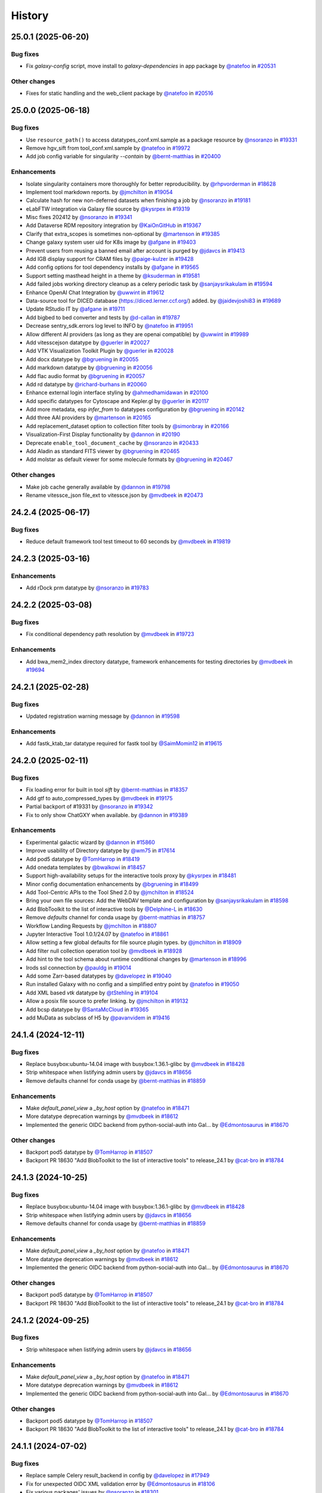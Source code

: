 History
-------

.. to_doc

-------------------
25.0.1 (2025-06-20)
-------------------


=========
Bug fixes
=========

* Fix `galaxy-config` script, move install to `galaxy-dependencies` in app package by `@natefoo <https://github.com/natefoo>`_ in `#20531 <https://github.com/galaxyproject/galaxy/pull/20531>`_

=============
Other changes
=============

* Fixes for static handling and the web_client package by `@natefoo <https://github.com/natefoo>`_ in `#20516 <https://github.com/galaxyproject/galaxy/pull/20516>`_

-------------------
25.0.0 (2025-06-18)
-------------------


=========
Bug fixes
=========

* Use ``resource_path()`` to access datatypes_conf.xml.sample as a package resource by `@nsoranzo <https://github.com/nsoranzo>`_ in `#19331 <https://github.com/galaxyproject/galaxy/pull/19331>`_
* Remove hgv_sift from tool_conf.xml.sample by `@natefoo <https://github.com/natefoo>`_ in `#19972 <https://github.com/galaxyproject/galaxy/pull/19972>`_
* Add job config variable for singularity `--contain` by `@bernt-matthias <https://github.com/bernt-matthias>`_ in `#20400 <https://github.com/galaxyproject/galaxy/pull/20400>`_

============
Enhancements
============

* Isolate singularity containers more thoroughly for better reproducibility. by `@rhpvorderman <https://github.com/rhpvorderman>`_ in `#18628 <https://github.com/galaxyproject/galaxy/pull/18628>`_
* Implement tool markdown reports. by `@jmchilton <https://github.com/jmchilton>`_ in `#19054 <https://github.com/galaxyproject/galaxy/pull/19054>`_
* Calculate hash for new non-deferred datasets when finishing a job by `@nsoranzo <https://github.com/nsoranzo>`_ in `#19181 <https://github.com/galaxyproject/galaxy/pull/19181>`_
* eLabFTW integration via Galaxy file source by `@kysrpex <https://github.com/kysrpex>`_ in `#19319 <https://github.com/galaxyproject/galaxy/pull/19319>`_
* Misc fixes 202412 by `@nsoranzo <https://github.com/nsoranzo>`_ in `#19341 <https://github.com/galaxyproject/galaxy/pull/19341>`_
* Add Dataverse RDM repository integration by `@KaiOnGitHub <https://github.com/KaiOnGitHub>`_ in `#19367 <https://github.com/galaxyproject/galaxy/pull/19367>`_
* Clarify that extra_scopes is sometimes non-optional by `@martenson <https://github.com/martenson>`_ in `#19385 <https://github.com/galaxyproject/galaxy/pull/19385>`_
* Change galaxy system user uid for K8s image by `@afgane <https://github.com/afgane>`_ in `#19403 <https://github.com/galaxyproject/galaxy/pull/19403>`_
* Prevent users from reusing a banned email after account is purged by `@jdavcs <https://github.com/jdavcs>`_ in `#19413 <https://github.com/galaxyproject/galaxy/pull/19413>`_
* Add IGB display support for CRAM files by `@paige-kulzer <https://github.com/paige-kulzer>`_ in `#19428 <https://github.com/galaxyproject/galaxy/pull/19428>`_
* Add config options for tool dependency installs by `@afgane <https://github.com/afgane>`_ in `#19565 <https://github.com/galaxyproject/galaxy/pull/19565>`_
* Support setting masthead height in a theme by `@ksuderman <https://github.com/ksuderman>`_ in `#19581 <https://github.com/galaxyproject/galaxy/pull/19581>`_
* Add failed jobs working directory cleanup as a celery periodic task by `@sanjaysrikakulam <https://github.com/sanjaysrikakulam>`_ in `#19594 <https://github.com/galaxyproject/galaxy/pull/19594>`_
* Enhance OpenAI Chat Integration by `@uwwint <https://github.com/uwwint>`_ in `#19612 <https://github.com/galaxyproject/galaxy/pull/19612>`_
* Data-source tool for DICED database (https://diced.lerner.ccf.org/) added. by `@jaidevjoshi83 <https://github.com/jaidevjoshi83>`_ in `#19689 <https://github.com/galaxyproject/galaxy/pull/19689>`_
* Update RStudio IT by `@afgane <https://github.com/afgane>`_ in `#19711 <https://github.com/galaxyproject/galaxy/pull/19711>`_
* Add bigbed to bed converter and tests by `@d-callan <https://github.com/d-callan>`_ in `#19787 <https://github.com/galaxyproject/galaxy/pull/19787>`_
* Decrease sentry_sdk.errors log level to INFO by `@natefoo <https://github.com/natefoo>`_ in `#19951 <https://github.com/galaxyproject/galaxy/pull/19951>`_
* Allow different AI providers (as long as they are openai compatible) by `@uwwint <https://github.com/uwwint>`_ in `#19989 <https://github.com/galaxyproject/galaxy/pull/19989>`_
* Add vitesscejson datatype by `@guerler <https://github.com/guerler>`_ in `#20027 <https://github.com/galaxyproject/galaxy/pull/20027>`_
* Add VTK Visualization Toolkit Plugin by `@guerler <https://github.com/guerler>`_ in `#20028 <https://github.com/galaxyproject/galaxy/pull/20028>`_
* Add docx datatype by `@bgruening <https://github.com/bgruening>`_ in `#20055 <https://github.com/galaxyproject/galaxy/pull/20055>`_
* Add markdown datatype by `@bgruening <https://github.com/bgruening>`_ in `#20056 <https://github.com/galaxyproject/galaxy/pull/20056>`_
* Add flac audio format by `@bgruening <https://github.com/bgruening>`_ in `#20057 <https://github.com/galaxyproject/galaxy/pull/20057>`_
* Add rd datatype by `@richard-burhans <https://github.com/richard-burhans>`_ in `#20060 <https://github.com/galaxyproject/galaxy/pull/20060>`_
* Enhance external login interface styling by `@ahmedhamidawan <https://github.com/ahmedhamidawan>`_ in `#20100 <https://github.com/galaxyproject/galaxy/pull/20100>`_
* Add specific datatypes for Cytoscape and Kepler.gl by `@guerler <https://github.com/guerler>`_ in `#20117 <https://github.com/galaxyproject/galaxy/pull/20117>`_
* Add more metadata, esp `infer_from` to datatypes configuration by `@bgruening <https://github.com/bgruening>`_ in `#20142 <https://github.com/galaxyproject/galaxy/pull/20142>`_
* Add three AAI providers by `@martenson <https://github.com/martenson>`_ in `#20165 <https://github.com/galaxyproject/galaxy/pull/20165>`_
* Add replacement_dataset option to collection filter tools by `@simonbray <https://github.com/simonbray>`_ in `#20166 <https://github.com/galaxyproject/galaxy/pull/20166>`_
* Visualization-First Display functionality by `@dannon <https://github.com/dannon>`_ in `#20190 <https://github.com/galaxyproject/galaxy/pull/20190>`_
* Deprecate ``enable_tool_document_cache`` by `@nsoranzo <https://github.com/nsoranzo>`_ in `#20433 <https://github.com/galaxyproject/galaxy/pull/20433>`_
* Add Aladin as standard FITS viewer by `@bgruening <https://github.com/bgruening>`_ in `#20465 <https://github.com/galaxyproject/galaxy/pull/20465>`_
* Add molstar as default viewer for some molecule formats by `@bgruening <https://github.com/bgruening>`_ in `#20467 <https://github.com/galaxyproject/galaxy/pull/20467>`_

=============
Other changes
=============

* Make job cache generally available by `@dannon <https://github.com/dannon>`_ in `#19798 <https://github.com/galaxyproject/galaxy/pull/19798>`_
* Rename vitessce_json file_ext to vitessce.json by `@mvdbeek <https://github.com/mvdbeek>`_ in `#20473 <https://github.com/galaxyproject/galaxy/pull/20473>`_

-------------------
24.2.4 (2025-06-17)
-------------------


=========
Bug fixes
=========

* Reduce default framework tool test timeout to 60 seconds by `@mvdbeek <https://github.com/mvdbeek>`_ in `#19819 <https://github.com/galaxyproject/galaxy/pull/19819>`_

-------------------
24.2.3 (2025-03-16)
-------------------


============
Enhancements
============

* Add rDock prm datatype by `@nsoranzo <https://github.com/nsoranzo>`_ in `#19783 <https://github.com/galaxyproject/galaxy/pull/19783>`_

-------------------
24.2.2 (2025-03-08)
-------------------


=========
Bug fixes
=========

* Fix conditional dependency path resolution by `@mvdbeek <https://github.com/mvdbeek>`_ in `#19723 <https://github.com/galaxyproject/galaxy/pull/19723>`_

============
Enhancements
============

* Add bwa_mem2_index directory datatype, framework enhancements for testing directories by `@mvdbeek <https://github.com/mvdbeek>`_ in `#19694 <https://github.com/galaxyproject/galaxy/pull/19694>`_

-------------------
24.2.1 (2025-02-28)
-------------------


=========
Bug fixes
=========

* Updated registration warning message by `@dannon <https://github.com/dannon>`_ in `#19598 <https://github.com/galaxyproject/galaxy/pull/19598>`_

============
Enhancements
============

* Add fastk_ktab_tar datatype required for fastk tool by `@SaimMomin12 <https://github.com/SaimMomin12>`_ in `#19615 <https://github.com/galaxyproject/galaxy/pull/19615>`_

-------------------
24.2.0 (2025-02-11)
-------------------


=========
Bug fixes
=========

* Fix loading error for built in tool `sift` by `@bernt-matthias <https://github.com/bernt-matthias>`_ in `#18357 <https://github.com/galaxyproject/galaxy/pull/18357>`_
* Add gtf to auto_compressed_types by `@mvdbeek <https://github.com/mvdbeek>`_ in `#19175 <https://github.com/galaxyproject/galaxy/pull/19175>`_
* Partial backport of #19331 by `@nsoranzo <https://github.com/nsoranzo>`_ in `#19342 <https://github.com/galaxyproject/galaxy/pull/19342>`_
* Fix to only show ChatGXY when available. by `@dannon <https://github.com/dannon>`_ in `#19389 <https://github.com/galaxyproject/galaxy/pull/19389>`_

============
Enhancements
============

* Experimental galactic wizard by `@dannon <https://github.com/dannon>`_ in `#15860 <https://github.com/galaxyproject/galaxy/pull/15860>`_
* Improve usability of Directory datatype by `@wm75 <https://github.com/wm75>`_ in `#17614 <https://github.com/galaxyproject/galaxy/pull/17614>`_
* Add pod5 datatype by `@TomHarrop <https://github.com/TomHarrop>`_ in `#18419 <https://github.com/galaxyproject/galaxy/pull/18419>`_
* Add onedata templates by `@bwalkowi <https://github.com/bwalkowi>`_ in `#18457 <https://github.com/galaxyproject/galaxy/pull/18457>`_
* Support high-availability setups for the interactive tools proxy by `@kysrpex <https://github.com/kysrpex>`_ in `#18481 <https://github.com/galaxyproject/galaxy/pull/18481>`_
* Minor config documentation enhancements by `@bgruening <https://github.com/bgruening>`_ in `#18499 <https://github.com/galaxyproject/galaxy/pull/18499>`_
* Add Tool-Centric APIs to the Tool Shed 2.0 by `@jmchilton <https://github.com/jmchilton>`_ in `#18524 <https://github.com/galaxyproject/galaxy/pull/18524>`_
* Bring your own file sources: Add the WebDAV template and configuration by `@sanjaysrikakulam <https://github.com/sanjaysrikakulam>`_ in `#18598 <https://github.com/galaxyproject/galaxy/pull/18598>`_
* Add BlobToolkit to the list of interactive tools by `@Delphine-L <https://github.com/Delphine-L>`_ in `#18630 <https://github.com/galaxyproject/galaxy/pull/18630>`_
* Remove `defaults` channel for conda usage by `@bernt-matthias <https://github.com/bernt-matthias>`_ in `#18757 <https://github.com/galaxyproject/galaxy/pull/18757>`_
* Workflow Landing Requests by `@jmchilton <https://github.com/jmchilton>`_ in `#18807 <https://github.com/galaxyproject/galaxy/pull/18807>`_
* Jupyter Interactive Tool 1.0.1/24.07 by `@natefoo <https://github.com/natefoo>`_ in `#18861 <https://github.com/galaxyproject/galaxy/pull/18861>`_
* Allow setting a few global defaults for file source plugin types. by `@jmchilton <https://github.com/jmchilton>`_ in `#18909 <https://github.com/galaxyproject/galaxy/pull/18909>`_
* Add filter null collection operation tool by `@mvdbeek <https://github.com/mvdbeek>`_ in `#18928 <https://github.com/galaxyproject/galaxy/pull/18928>`_
* Add hint to the tool schema about runtime conditional changes by `@martenson <https://github.com/martenson>`_ in `#18996 <https://github.com/galaxyproject/galaxy/pull/18996>`_
* Irods ssl connection by `@pauldg <https://github.com/pauldg>`_ in `#19014 <https://github.com/galaxyproject/galaxy/pull/19014>`_
* Add some Zarr-based datatypes by `@davelopez <https://github.com/davelopez>`_ in `#19040 <https://github.com/galaxyproject/galaxy/pull/19040>`_
* Run installed Galaxy with no config and a simplified entry point by `@natefoo <https://github.com/natefoo>`_ in `#19050 <https://github.com/galaxyproject/galaxy/pull/19050>`_
* Add XML based `vtk` datatype by `@tStehling <https://github.com/tStehling>`_ in `#19104 <https://github.com/galaxyproject/galaxy/pull/19104>`_
* Allow a posix file source to prefer linking. by `@jmchilton <https://github.com/jmchilton>`_ in `#19132 <https://github.com/galaxyproject/galaxy/pull/19132>`_
* Add bcsp datatype by `@SantaMcCloud <https://github.com/SantaMcCloud>`_ in `#19365 <https://github.com/galaxyproject/galaxy/pull/19365>`_
* add MuData as subclass of H5 by `@pavanvidem <https://github.com/pavanvidem>`_ in `#19416 <https://github.com/galaxyproject/galaxy/pull/19416>`_

-------------------
24.1.4 (2024-12-11)
-------------------


=========
Bug fixes
=========

* Replace busybox:ubuntu-14.04 image with busybox:1.36.1-glibc by `@mvdbeek <https://github.com/mvdbeek>`_ in `#18428 <https://github.com/galaxyproject/galaxy/pull/18428>`_
* Strip whitespace when listifying admin users by `@jdavcs <https://github.com/jdavcs>`_ in `#18656 <https://github.com/galaxyproject/galaxy/pull/18656>`_
* Remove defaults channel for conda usage by `@bernt-matthias <https://github.com/bernt-matthias>`_ in `#18859 <https://github.com/galaxyproject/galaxy/pull/18859>`_

============
Enhancements
============

* Make `default_panel_view` a `_by_host` option by `@natefoo <https://github.com/natefoo>`_ in `#18471 <https://github.com/galaxyproject/galaxy/pull/18471>`_
* More datatype deprecation warnings by `@mvdbeek <https://github.com/mvdbeek>`_ in `#18612 <https://github.com/galaxyproject/galaxy/pull/18612>`_
* Implemented the generic OIDC backend from python-social-auth into Gal… by `@Edmontosaurus <https://github.com/Edmontosaurus>`_ in `#18670 <https://github.com/galaxyproject/galaxy/pull/18670>`_

=============
Other changes
=============

* Backport pod5 datatype by `@TomHarrop <https://github.com/TomHarrop>`_ in `#18507 <https://github.com/galaxyproject/galaxy/pull/18507>`_
* Backport PR 18630 "Add BlobToolkit to the list of interactive tools" to release_24.1 by `@cat-bro <https://github.com/cat-bro>`_ in `#18784 <https://github.com/galaxyproject/galaxy/pull/18784>`_

-------------------
24.1.3 (2024-10-25)
-------------------


=========
Bug fixes
=========

* Replace busybox:ubuntu-14.04 image with busybox:1.36.1-glibc by `@mvdbeek <https://github.com/mvdbeek>`_ in `#18428 <https://github.com/galaxyproject/galaxy/pull/18428>`_
* Strip whitespace when listifying admin users by `@jdavcs <https://github.com/jdavcs>`_ in `#18656 <https://github.com/galaxyproject/galaxy/pull/18656>`_
* Remove defaults channel for conda usage by `@bernt-matthias <https://github.com/bernt-matthias>`_ in `#18859 <https://github.com/galaxyproject/galaxy/pull/18859>`_

============
Enhancements
============

* Make `default_panel_view` a `_by_host` option by `@natefoo <https://github.com/natefoo>`_ in `#18471 <https://github.com/galaxyproject/galaxy/pull/18471>`_
* More datatype deprecation warnings by `@mvdbeek <https://github.com/mvdbeek>`_ in `#18612 <https://github.com/galaxyproject/galaxy/pull/18612>`_
* Implemented the generic OIDC backend from python-social-auth into Gal… by `@Edmontosaurus <https://github.com/Edmontosaurus>`_ in `#18670 <https://github.com/galaxyproject/galaxy/pull/18670>`_

=============
Other changes
=============

* Backport pod5 datatype by `@TomHarrop <https://github.com/TomHarrop>`_ in `#18507 <https://github.com/galaxyproject/galaxy/pull/18507>`_
* Backport PR 18630 "Add BlobToolkit to the list of interactive tools" to release_24.1 by `@cat-bro <https://github.com/cat-bro>`_ in `#18784 <https://github.com/galaxyproject/galaxy/pull/18784>`_

-------------------
24.1.2 (2024-09-25)
-------------------


=========
Bug fixes
=========

* Strip whitespace when listifying admin users by `@jdavcs <https://github.com/jdavcs>`_ in `#18656 <https://github.com/galaxyproject/galaxy/pull/18656>`_

============
Enhancements
============

* Make `default_panel_view` a `_by_host` option by `@natefoo <https://github.com/natefoo>`_ in `#18471 <https://github.com/galaxyproject/galaxy/pull/18471>`_
* More datatype deprecation warnings by `@mvdbeek <https://github.com/mvdbeek>`_ in `#18612 <https://github.com/galaxyproject/galaxy/pull/18612>`_
* Implemented the generic OIDC backend from python-social-auth into Gal… by `@Edmontosaurus <https://github.com/Edmontosaurus>`_ in `#18670 <https://github.com/galaxyproject/galaxy/pull/18670>`_

=============
Other changes
=============

* Backport pod5 datatype by `@TomHarrop <https://github.com/TomHarrop>`_ in `#18507 <https://github.com/galaxyproject/galaxy/pull/18507>`_
* Backport PR 18630 "Add BlobToolkit to the list of interactive tools" to release_24.1 by `@cat-bro <https://github.com/cat-bro>`_ in `#18784 <https://github.com/galaxyproject/galaxy/pull/18784>`_

-------------------
24.1.1 (2024-07-02)
-------------------


=========
Bug fixes
=========

* Replace sample Celery result_backend in config by `@davelopez <https://github.com/davelopez>`_ in `#17949 <https://github.com/galaxyproject/galaxy/pull/17949>`_
* Fix for unexpected OIDC XML validation error by `@Edmontosaurus <https://github.com/Edmontosaurus>`_ in `#18106 <https://github.com/galaxyproject/galaxy/pull/18106>`_
* Fix various packages' issues by `@nsoranzo <https://github.com/nsoranzo>`_ in `#18301 <https://github.com/galaxyproject/galaxy/pull/18301>`_
* Rebuild Galaxy config by `@bgruening <https://github.com/bgruening>`_ in `#18325 <https://github.com/galaxyproject/galaxy/pull/18325>`_

============
Enhancements
============

* Enable all-vs-all collection analysis patterns. by `@jmchilton <https://github.com/jmchilton>`_ in `#17366 <https://github.com/galaxyproject/galaxy/pull/17366>`_
* Add onedata objectstore by `@bwalkowi <https://github.com/bwalkowi>`_ in `#17540 <https://github.com/galaxyproject/galaxy/pull/17540>`_
* Add colabfold tar file datatype by `@astrovsky01 <https://github.com/astrovsky01>`_ in `#17567 <https://github.com/galaxyproject/galaxy/pull/17567>`_
* Update Python dependencies by `@galaxybot <https://github.com/galaxybot>`_ in `#17653 <https://github.com/galaxyproject/galaxy/pull/17653>`_
* SQLAlchemy 2.0 by `@jdavcs <https://github.com/jdavcs>`_ in `#17778 <https://github.com/galaxyproject/galaxy/pull/17778>`_
* Add `email` notifications channel by `@davelopez <https://github.com/davelopez>`_ in `#17914 <https://github.com/galaxyproject/galaxy/pull/17914>`_
* Update config docs about Celery by `@davelopez <https://github.com/davelopez>`_ in `#17918 <https://github.com/galaxyproject/galaxy/pull/17918>`_
* Make urgent notifications mandatory by `@davelopez <https://github.com/davelopez>`_ in `#17975 <https://github.com/galaxyproject/galaxy/pull/17975>`_
* Enable ``warn_unused_ignores`` mypy option by `@nsoranzo <https://github.com/nsoranzo>`_ in `#17991 <https://github.com/galaxyproject/galaxy/pull/17991>`_
* Add Zenodo integration by `@davelopez <https://github.com/davelopez>`_ in `#18022 <https://github.com/galaxyproject/galaxy/pull/18022>`_
* Add support for additional media types by `@arash77 <https://github.com/arash77>`_ in `#18054 <https://github.com/galaxyproject/galaxy/pull/18054>`_
* Update Python dependencies by `@galaxybot <https://github.com/galaxybot>`_ in `#18063 <https://github.com/galaxyproject/galaxy/pull/18063>`_
* Add Net datatype by `@martenson <https://github.com/martenson>`_ in `#18080 <https://github.com/galaxyproject/galaxy/pull/18080>`_
* Empower users to bring their own storage and file sources by `@jmchilton <https://github.com/jmchilton>`_ in `#18127 <https://github.com/galaxyproject/galaxy/pull/18127>`_
* More unit testing for object store stuff. by `@jmchilton <https://github.com/jmchilton>`_ in `#18136 <https://github.com/galaxyproject/galaxy/pull/18136>`_
* Tighten axt sniffer by `@martenson <https://github.com/martenson>`_ in `#18204 <https://github.com/galaxyproject/galaxy/pull/18204>`_
* More structured indexing for user data objects. by `@jmchilton <https://github.com/jmchilton>`_ in `#18291 <https://github.com/galaxyproject/galaxy/pull/18291>`_
* Onedada object store and files source stability fixes by `@bwalkowi <https://github.com/bwalkowi>`_ in `#18372 <https://github.com/galaxyproject/galaxy/pull/18372>`_

=============
Other changes
=============

* Chore: remove repetitive words by `@tianzedavid <https://github.com/tianzedavid>`_ in `#18076 <https://github.com/galaxyproject/galaxy/pull/18076>`_
* Fix the link to the carbon config by `@bgruening <https://github.com/bgruening>`_ in `#18314 <https://github.com/galaxyproject/galaxy/pull/18314>`_

-------------------
24.0.3 (2024-06-28)
-------------------


=========
Bug fixes
=========

* Backport OIDC schema fix by `@mvdbeek <https://github.com/mvdbeek>`_ in `#18111 <https://github.com/galaxyproject/galaxy/pull/18111>`_
* Minor fix to enable external hgweb process by `@mvdbeek <https://github.com/mvdbeek>`_ in `#18256 <https://github.com/galaxyproject/galaxy/pull/18256>`_

=============
Other changes
=============

* Replace busybox:ubuntu-14.04 image with busybox:1.36.1-glibc by `@mvdbeek <https://github.com/mvdbeek>`_ in `#18428 <https://github.com/galaxyproject/galaxy/pull/18428>`_

-------------------
24.0.2 (2024-05-07)
-------------------

No recorded changes since last release

-------------------
24.0.1 (2024-05-02)
-------------------


=========
Bug fixes
=========

* Invenio plugin fixes by `@davelopez <https://github.com/davelopez>`_ in `#17997 <https://github.com/galaxyproject/galaxy/pull/17997>`_
* clarify the object store relocate functionality by `@martenson <https://github.com/martenson>`_ in `#18033 <https://github.com/galaxyproject/galaxy/pull/18033>`_
* Updated the datatypes name for FASTK tool by `@SaimMomin12 <https://github.com/SaimMomin12>`_ in `#18053 <https://github.com/galaxyproject/galaxy/pull/18053>`_

============
Enhancements
============

* Added 4dn_pairs and 4dn_pairsam datatypes by `@SaimMomin12 <https://github.com/SaimMomin12>`_ in `#17875 <https://github.com/galaxyproject/galaxy/pull/17875>`_
* Add middleware for logging start and end of request by `@mvdbeek <https://github.com/mvdbeek>`_ in `#18046 <https://github.com/galaxyproject/galaxy/pull/18046>`_

=============
Other changes
=============

* Rebuild config samples by `@davelopez <https://github.com/davelopez>`_ in `#17911 <https://github.com/galaxyproject/galaxy/pull/17911>`_
* Backport colabfold tar file datatype by `@mvdbeek <https://github.com/mvdbeek>`_ in `#18029 <https://github.com/galaxyproject/galaxy/pull/18029>`_

-------------------
24.0.0 (2024-04-02)
-------------------


=========
Bug fixes
=========

* Follow-up on #17274 and #17262 by `@nsoranzo <https://github.com/nsoranzo>`_ in `#17302 <https://github.com/galaxyproject/galaxy/pull/17302>`_
* Fix minor oidc_backends_config comment bug by `@ahmedhamidawan <https://github.com/ahmedhamidawan>`_ in `#17385 <https://github.com/galaxyproject/galaxy/pull/17385>`_

============
Enhancements
============

* Add harmonize collections tool (or whatever other name) by `@lldelisle <https://github.com/lldelisle>`_ in `#16662 <https://github.com/galaxyproject/galaxy/pull/16662>`_
* Python 3.8 as minimum by `@mr-c <https://github.com/mr-c>`_ in `#16954 <https://github.com/galaxyproject/galaxy/pull/16954>`_
* Support for OIDC API Auth and OIDC integration tests by `@nuwang <https://github.com/nuwang>`_ in `#16977 <https://github.com/galaxyproject/galaxy/pull/16977>`_
* Add support for (fast5.tar).xz binary compressed files by `@tuncK <https://github.com/tuncK>`_ in `#17106 <https://github.com/galaxyproject/galaxy/pull/17106>`_
* Add a3m datatype by `@astrovsky01 <https://github.com/astrovsky01>`_ in `#17217 <https://github.com/galaxyproject/galaxy/pull/17217>`_
* Convert sample object store configuration to YAML and support configuring inline by `@natefoo <https://github.com/natefoo>`_ in `#17222 <https://github.com/galaxyproject/galaxy/pull/17222>`_
* Allow job files to consume TUS uploads by `@jmchilton <https://github.com/jmchilton>`_ in `#17242 <https://github.com/galaxyproject/galaxy/pull/17242>`_
* Add OIDC backend configuration schema and validation by `@uwwint <https://github.com/uwwint>`_ in `#17274 <https://github.com/galaxyproject/galaxy/pull/17274>`_
* Update to black 2024 stable style by `@nsoranzo <https://github.com/nsoranzo>`_ in `#17391 <https://github.com/galaxyproject/galaxy/pull/17391>`_
* Allow using tool data bundles as inputs to reference data select parameters by `@mvdbeek <https://github.com/mvdbeek>`_ in `#17435 <https://github.com/galaxyproject/galaxy/pull/17435>`_
* Use short link for TPV shared database by `@nuwang <https://github.com/nuwang>`_ in `#17467 <https://github.com/galaxyproject/galaxy/pull/17467>`_
* Feature SBOL datatypes by `@guillaume-gricourt <https://github.com/guillaume-gricourt>`_ in `#17482 <https://github.com/galaxyproject/galaxy/pull/17482>`_
* Add documentation on how to use vault keys in file sources by `@bernt-matthias <https://github.com/bernt-matthias>`_ in `#17498 <https://github.com/galaxyproject/galaxy/pull/17498>`_
* add npy datatype by `@astrovsky01 <https://github.com/astrovsky01>`_ in `#17517 <https://github.com/galaxyproject/galaxy/pull/17517>`_
* Enhance Avivator display app to support regular Tiffs by `@davelopez <https://github.com/davelopez>`_ in `#17554 <https://github.com/galaxyproject/galaxy/pull/17554>`_
* Allow admin to sharpen language about selected object stores. by `@jmchilton <https://github.com/jmchilton>`_ in `#17806 <https://github.com/galaxyproject/galaxy/pull/17806>`_

-------------------
23.2.1 (2024-02-21)
-------------------


=========
Bug fixes
=========

* pin fs.dropboxfs to >=1 by `@bernt-matthias <https://github.com/bernt-matthias>`_ in `#16451 <https://github.com/galaxyproject/galaxy/pull/16451>`_
* MINERVA display application: enable cors, add for tabular by `@hexylena <https://github.com/hexylena>`_ in `#16737 <https://github.com/galaxyproject/galaxy/pull/16737>`_
* chore: fix typos by `@afuetterer <https://github.com/afuetterer>`_ in `#16851 <https://github.com/galaxyproject/galaxy/pull/16851>`_
* Add back 1.1.0 version of Filtering1 tool by `@mvdbeek <https://github.com/mvdbeek>`_ in `#16883 <https://github.com/galaxyproject/galaxy/pull/16883>`_
* Set webdav file source to use temp files by default by `@davelopez <https://github.com/davelopez>`_ in `#17388 <https://github.com/galaxyproject/galaxy/pull/17388>`_

============
Enhancements
============

* Update cellxgene interactive tool to 1.1.1 by `@pcm32 <https://github.com/pcm32>`_ in `#15313 <https://github.com/galaxyproject/galaxy/pull/15313>`_
* Tool Shed 2.0 by `@jmchilton <https://github.com/jmchilton>`_ in `#15639 <https://github.com/galaxyproject/galaxy/pull/15639>`_
* Limit number of celery task executions per second per user by `@claudiofr <https://github.com/claudiofr>`_ in `#16232 <https://github.com/galaxyproject/galaxy/pull/16232>`_
* Add carbon emissions admin configuration options by `@Renni771 <https://github.com/Renni771>`_ in `#16307 <https://github.com/galaxyproject/galaxy/pull/16307>`_
* Add Invenio RDM repository integration by `@davelopez <https://github.com/davelopez>`_ in `#16381 <https://github.com/galaxyproject/galaxy/pull/16381>`_
* Add new datatype: STL by `@TanguyGen <https://github.com/TanguyGen>`_ in `#16478 <https://github.com/galaxyproject/galaxy/pull/16478>`_
* add new tabular file formats cns,cnr and cnn to datatypes_conf.xml.sample file as they are neaded for cnvkit galaxy tools by `@khaled196 <https://github.com/khaled196>`_ in `#16503 <https://github.com/galaxyproject/galaxy/pull/16503>`_
* Tweak tool memory use and optimize shared memory when using preload by `@mvdbeek <https://github.com/mvdbeek>`_ in `#16536 <https://github.com/galaxyproject/galaxy/pull/16536>`_
* Implement datatype upload warnings by `@jmchilton <https://github.com/jmchilton>`_ in `#16564 <https://github.com/galaxyproject/galaxy/pull/16564>`_
* Support new genome browser chain file format by `@claudiofr <https://github.com/claudiofr>`_ in `#16576 <https://github.com/galaxyproject/galaxy/pull/16576>`_
* Update Python dependencies by `@galaxybot <https://github.com/galaxybot>`_ in `#16577 <https://github.com/galaxyproject/galaxy/pull/16577>`_
* Implement instance URLs in Galaxy markdown. by `@jmchilton <https://github.com/jmchilton>`_ in `#16675 <https://github.com/galaxyproject/galaxy/pull/16675>`_
* Use fs.onedatarestfs for Onedata files source plugin implementation by `@lopiola <https://github.com/lopiola>`_ in `#16690 <https://github.com/galaxyproject/galaxy/pull/16690>`_
* Update datatypes_conf.xml.sample with docx type by `@yvanlebras <https://github.com/yvanlebras>`_ in `#16713 <https://github.com/galaxyproject/galaxy/pull/16713>`_
* Replace ELIXIR AAI button with Life Science login by `@sebastian-schaaf <https://github.com/sebastian-schaaf>`_ in `#16762 <https://github.com/galaxyproject/galaxy/pull/16762>`_
* Add EGI Check-in as OIDC authentication option by `@enolfc <https://github.com/enolfc>`_ in `#16782 <https://github.com/galaxyproject/galaxy/pull/16782>`_
* Updated path-based interactive tools with entry point path injection, support for ITs with relative links, shortened URLs, doc and config updates including Podman job_conf by `@sveinugu <https://github.com/sveinugu>`_ in `#16795 <https://github.com/galaxyproject/galaxy/pull/16795>`_
* Galaxy help forum integration by `@ElectronicBlueberry <https://github.com/ElectronicBlueberry>`_ in `#16798 <https://github.com/galaxyproject/galaxy/pull/16798>`_
* Remove record access handling for Invenio RDM plugin by `@davelopez <https://github.com/davelopez>`_ in `#16900 <https://github.com/galaxyproject/galaxy/pull/16900>`_
* optimize object store cache operations by `@SergeyYakubov <https://github.com/SergeyYakubov>`_ in `#17025 <https://github.com/galaxyproject/galaxy/pull/17025>`_
* Support configuring job metrics inline, update documentation by `@natefoo <https://github.com/natefoo>`_ in `#17178 <https://github.com/galaxyproject/galaxy/pull/17178>`_
* Add binary datatypes for intermediate output of fastk tools by `@astrovsky01 <https://github.com/astrovsky01>`_ in `#17265 <https://github.com/galaxyproject/galaxy/pull/17265>`_
* Add magres datatype by `@martenson <https://github.com/martenson>`_ in `#17499 <https://github.com/galaxyproject/galaxy/pull/17499>`_

=============
Other changes
=============

* Merge 23.1 into dev by `@mvdbeek <https://github.com/mvdbeek>`_ in `#16534 <https://github.com/galaxyproject/galaxy/pull/16534>`_
* Remove xml remnant in sample yml job conf by `@bernt-matthias <https://github.com/bernt-matthias>`_ in `#16609 <https://github.com/galaxyproject/galaxy/pull/16609>`_

-------------------
23.1.4 (2024-01-04)
-------------------

No recorded changes since last release

-------------------
23.1.3 (2023-12-01)
-------------------

No recorded changes since last release

-------------------
23.1.2 (2023-11-29)
-------------------


=========
Bug fixes
=========

* Prevent Singular external auth users from disconnecting identity by `@ahmedhamidawan <https://github.com/ahmedhamidawan>`_ in `#16961 <https://github.com/galaxyproject/galaxy/pull/16961>`_
* Set correct tool_path for packaged galaxy by `@mvdbeek <https://github.com/mvdbeek>`_ in `#17102 <https://github.com/galaxyproject/galaxy/pull/17102>`_

============
Enhancements
============

* Add support for larch datatypes by `@patrick-austin <https://github.com/patrick-austin>`_ in `#17080 <https://github.com/galaxyproject/galaxy/pull/17080>`_

-------------------
23.1.1 (2023-10-23)
-------------------


=========
Bug fixes
=========

* Fix some drs handling issues by `@nuwang <https://github.com/nuwang>`_ in `#15777 <https://github.com/galaxyproject/galaxy/pull/15777>`_
* Improve container resolver documentation by `@mvdbeek <https://github.com/mvdbeek>`_ in `#16280 <https://github.com/galaxyproject/galaxy/pull/16280>`_
* Limit tool document cache to tool configs with explicit cache path by `@mvdbeek <https://github.com/mvdbeek>`_ in `#16537 <https://github.com/galaxyproject/galaxy/pull/16537>`_
* Backport tool mem fixes by `@mvdbeek <https://github.com/mvdbeek>`_ in `#16601 <https://github.com/galaxyproject/galaxy/pull/16601>`_
* Fix allowlist deserialization in file sources by `@mvdbeek <https://github.com/mvdbeek>`_ in `#16729 <https://github.com/galaxyproject/galaxy/pull/16729>`_

============
Enhancements
============

* External Login Flow: Redirect users if account already exists by `@ahmedhamidawan <https://github.com/ahmedhamidawan>`_ in `#15019 <https://github.com/galaxyproject/galaxy/pull/15019>`_
* Add slack error reporting plugin by `@hexylena <https://github.com/hexylena>`_ in `#15025 <https://github.com/galaxyproject/galaxy/pull/15025>`_
* Documents use of k8s_extra_job_envs in job_conf sample advanced by `@pcm32 <https://github.com/pcm32>`_ in `#15110 <https://github.com/galaxyproject/galaxy/pull/15110>`_
* Expose additional beaker caching backends  by `@claudiofr <https://github.com/claudiofr>`_ in `#15349 <https://github.com/galaxyproject/galaxy/pull/15349>`_
* Unify url handling with filesources by `@nuwang <https://github.com/nuwang>`_ in `#15497 <https://github.com/galaxyproject/galaxy/pull/15497>`_
* Handle "email_from" config option consistently, as per schema description by `@jdavcs <https://github.com/jdavcs>`_ in `#15557 <https://github.com/galaxyproject/galaxy/pull/15557>`_
* Drop workflow exports to myexperiment.org by `@dannon <https://github.com/dannon>`_ in `#15576 <https://github.com/galaxyproject/galaxy/pull/15576>`_
* Container resolvers: add docs, typing and tests by `@bernt-matthias <https://github.com/bernt-matthias>`_ in `#15614 <https://github.com/galaxyproject/galaxy/pull/15614>`_
* Add suggested Training material to Tool Form by `@ElectronicBlueberry <https://github.com/ElectronicBlueberry>`_ in `#15628 <https://github.com/galaxyproject/galaxy/pull/15628>`_
* Deprecate tools/evolution by `@bernt-matthias <https://github.com/bernt-matthias>`_ in `#15656 <https://github.com/galaxyproject/galaxy/pull/15656>`_
* Add Galaxy Notification System by `@davelopez <https://github.com/davelopez>`_ in `#15663 <https://github.com/galaxyproject/galaxy/pull/15663>`_
* More object store documentation. by `@jmchilton <https://github.com/jmchilton>`_ in `#15707 <https://github.com/galaxyproject/galaxy/pull/15707>`_
* Drop use_legacy_history from config  by `@dannon <https://github.com/dannon>`_ in `#15861 <https://github.com/galaxyproject/galaxy/pull/15861>`_
* FITS data format by `@volodymyrss <https://github.com/volodymyrss>`_ in `#15905 <https://github.com/galaxyproject/galaxy/pull/15905>`_
* Export tool citations configurable message by `@minh-biocommons <https://github.com/minh-biocommons>`_ in `#15998 <https://github.com/galaxyproject/galaxy/pull/15998>`_
* Rename object stores in config. by `@jmchilton <https://github.com/jmchilton>`_ in `#16029 <https://github.com/galaxyproject/galaxy/pull/16029>`_
* Add hdf4 datatype by `@TheoMathurin <https://github.com/TheoMathurin>`_ in `#16105 <https://github.com/galaxyproject/galaxy/pull/16105>`_
* Improved Cache Monitoring for Object Stores by `@jmchilton <https://github.com/jmchilton>`_ in `#16110 <https://github.com/galaxyproject/galaxy/pull/16110>`_
* Refactor caching object stores ahead of adding task-based store. by `@jmchilton <https://github.com/jmchilton>`_ in `#16144 <https://github.com/galaxyproject/galaxy/pull/16144>`_
* Add zipped mongodb and genenotebook datatypes by `@abretaud <https://github.com/abretaud>`_ in `#16173 <https://github.com/galaxyproject/galaxy/pull/16173>`_
* Add Visium datatype for squidpy and spatialomics tools by `@astrovsky01 <https://github.com/astrovsky01>`_ in `#16255 <https://github.com/galaxyproject/galaxy/pull/16255>`_

=============
Other changes
=============

* Implement some initial object store selection end-to-end tests. by `@jmchilton <https://github.com/jmchilton>`_ in `#15785 <https://github.com/galaxyproject/galaxy/pull/15785>`_

-------------------
23.0.6 (2023-10-23)
-------------------

No recorded changes since last release

-------------------
23.0.5 (2023-07-29)
-------------------


=========
Bug fixes
=========

* Minor bug fix for default mail templates by `@neoformit <https://github.com/neoformit>`_ in `#16362 <https://github.com/galaxyproject/galaxy/pull/16362>`_

-------------------
23.0.4 (2023-06-30)
-------------------

No recorded changes since last release

-------------------
23.0.3 (2023-06-26)
-------------------

No recorded changes since last release

-------------------
23.0.2 (2023-06-13)
-------------------

No recorded changes since last release

-------------------
23.0.1 (2023-06-08)
-------------------


=========
Bug fixes
=========

* Change default watchdog inotify_buffer log level to info by `@mvdbeek <https://github.com/mvdbeek>`_ in `#15967 <https://github.com/galaxyproject/galaxy/pull/15967>`_

============
Enhancements
============

* Add ``ca_certs`` option for sentry client by `@mvdbeek <https://github.com/mvdbeek>`_ in `#15943 <https://github.com/galaxyproject/galaxy/pull/15943>`_

-------------------
22.1.1 (2022-08-22)
-------------------

* Initial release
